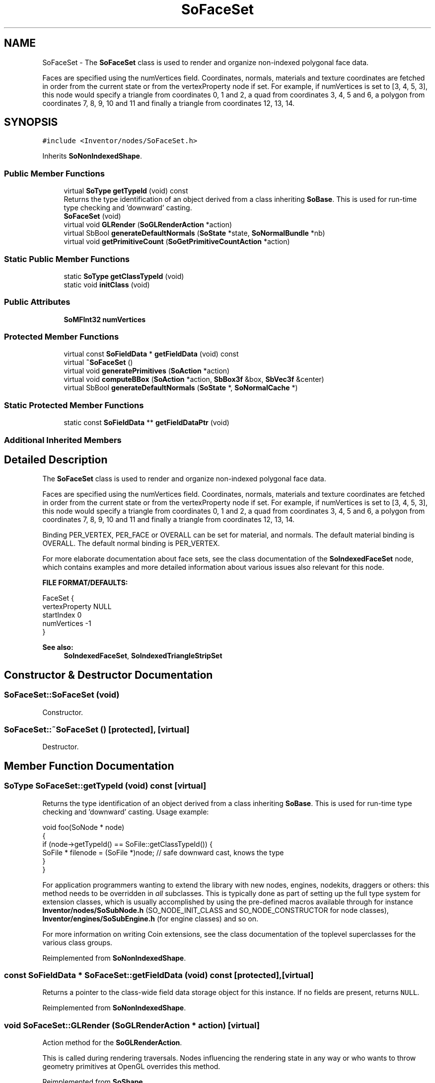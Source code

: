 .TH "SoFaceSet" 3 "Sun May 28 2017" "Version 4.0.0a" "Coin" \" -*- nroff -*-
.ad l
.nh
.SH NAME
SoFaceSet \- The \fBSoFaceSet\fP class is used to render and organize non-indexed polygonal face data\&.
.PP
Faces are specified using the numVertices field\&. Coordinates, normals, materials and texture coordinates are fetched in order from the current state or from the vertexProperty node if set\&. For example, if numVertices is set to [3, 4, 5, 3], this node would specify a triangle from coordinates 0, 1 and 2, a quad from coordinates 3, 4, 5 and 6, a polygon from coordinates 7, 8, 9, 10 and 11 and finally a triangle from coordinates 12, 13, 14\&.  

.SH SYNOPSIS
.br
.PP
.PP
\fC#include <Inventor/nodes/SoFaceSet\&.h>\fP
.PP
Inherits \fBSoNonIndexedShape\fP\&.
.SS "Public Member Functions"

.in +1c
.ti -1c
.RI "virtual \fBSoType\fP \fBgetTypeId\fP (void) const"
.br
.RI "Returns the type identification of an object derived from a class inheriting \fBSoBase\fP\&. This is used for run-time type checking and 'downward' casting\&. "
.ti -1c
.RI "\fBSoFaceSet\fP (void)"
.br
.ti -1c
.RI "virtual void \fBGLRender\fP (\fBSoGLRenderAction\fP *action)"
.br
.ti -1c
.RI "virtual SbBool \fBgenerateDefaultNormals\fP (\fBSoState\fP *state, \fBSoNormalBundle\fP *nb)"
.br
.ti -1c
.RI "virtual void \fBgetPrimitiveCount\fP (\fBSoGetPrimitiveCountAction\fP *action)"
.br
.in -1c
.SS "Static Public Member Functions"

.in +1c
.ti -1c
.RI "static \fBSoType\fP \fBgetClassTypeId\fP (void)"
.br
.ti -1c
.RI "static void \fBinitClass\fP (void)"
.br
.in -1c
.SS "Public Attributes"

.in +1c
.ti -1c
.RI "\fBSoMFInt32\fP \fBnumVertices\fP"
.br
.in -1c
.SS "Protected Member Functions"

.in +1c
.ti -1c
.RI "virtual const \fBSoFieldData\fP * \fBgetFieldData\fP (void) const"
.br
.ti -1c
.RI "virtual \fB~SoFaceSet\fP ()"
.br
.ti -1c
.RI "virtual void \fBgeneratePrimitives\fP (\fBSoAction\fP *action)"
.br
.ti -1c
.RI "virtual void \fBcomputeBBox\fP (\fBSoAction\fP *action, \fBSbBox3f\fP &box, \fBSbVec3f\fP &center)"
.br
.ti -1c
.RI "virtual SbBool \fBgenerateDefaultNormals\fP (\fBSoState\fP *, \fBSoNormalCache\fP *)"
.br
.in -1c
.SS "Static Protected Member Functions"

.in +1c
.ti -1c
.RI "static const \fBSoFieldData\fP ** \fBgetFieldDataPtr\fP (void)"
.br
.in -1c
.SS "Additional Inherited Members"
.SH "Detailed Description"
.PP 
The \fBSoFaceSet\fP class is used to render and organize non-indexed polygonal face data\&.
.PP
Faces are specified using the numVertices field\&. Coordinates, normals, materials and texture coordinates are fetched in order from the current state or from the vertexProperty node if set\&. For example, if numVertices is set to [3, 4, 5, 3], this node would specify a triangle from coordinates 0, 1 and 2, a quad from coordinates 3, 4, 5 and 6, a polygon from coordinates 7, 8, 9, 10 and 11 and finally a triangle from coordinates 12, 13, 14\&. 

Binding PER_VERTEX, PER_FACE or OVERALL can be set for material, and normals\&. The default material binding is OVERALL\&. The default normal binding is PER_VERTEX\&.
.PP
For more elaborate documentation about face sets, see the class documentation of the \fBSoIndexedFaceSet\fP node, which contains examples and more detailed information about various issues also relevant for this node\&.
.PP
\fBFILE FORMAT/DEFAULTS:\fP 
.PP
.nf
FaceSet {
    vertexProperty NULL
    startIndex 0
    numVertices -1
}

.fi
.PP
.PP
\fBSee also:\fP
.RS 4
\fBSoIndexedFaceSet\fP, \fBSoIndexedTriangleStripSet\fP 
.RE
.PP

.SH "Constructor & Destructor Documentation"
.PP 
.SS "SoFaceSet::SoFaceSet (void)"
Constructor\&. 
.SS "SoFaceSet::~SoFaceSet ()\fC [protected]\fP, \fC [virtual]\fP"
Destructor\&. 
.SH "Member Function Documentation"
.PP 
.SS "\fBSoType\fP SoFaceSet::getTypeId (void) const\fC [virtual]\fP"

.PP
Returns the type identification of an object derived from a class inheriting \fBSoBase\fP\&. This is used for run-time type checking and 'downward' casting\&. Usage example:
.PP
.PP
.nf
void foo(SoNode * node)
{
  if (node->getTypeId() == SoFile::getClassTypeId()) {
    SoFile * filenode = (SoFile *)node;  // safe downward cast, knows the type
  }
}
.fi
.PP
.PP
For application programmers wanting to extend the library with new nodes, engines, nodekits, draggers or others: this method needs to be overridden in \fIall\fP subclasses\&. This is typically done as part of setting up the full type system for extension classes, which is usually accomplished by using the pre-defined macros available through for instance \fBInventor/nodes/SoSubNode\&.h\fP (SO_NODE_INIT_CLASS and SO_NODE_CONSTRUCTOR for node classes), \fBInventor/engines/SoSubEngine\&.h\fP (for engine classes) and so on\&.
.PP
For more information on writing Coin extensions, see the class documentation of the toplevel superclasses for the various class groups\&. 
.PP
Reimplemented from \fBSoNonIndexedShape\fP\&.
.SS "const \fBSoFieldData\fP * SoFaceSet::getFieldData (void) const\fC [protected]\fP, \fC [virtual]\fP"
Returns a pointer to the class-wide field data storage object for this instance\&. If no fields are present, returns \fCNULL\fP\&. 
.PP
Reimplemented from \fBSoNonIndexedShape\fP\&.
.SS "void SoFaceSet::GLRender (\fBSoGLRenderAction\fP * action)\fC [virtual]\fP"
Action method for the \fBSoGLRenderAction\fP\&.
.PP
This is called during rendering traversals\&. Nodes influencing the rendering state in any way or who wants to throw geometry primitives at OpenGL overrides this method\&. 
.PP
Reimplemented from \fBSoShape\fP\&.
.SS "SbBool SoFaceSet::generateDefaultNormals (\fBSoState\fP * state, \fBSoNormalBundle\fP * bundle)\fC [virtual]\fP"
\fIThis API member is considered internal to the library, as it is not likely to be of interest to the application programmer\&.\fP
.PP
Subclasses should override this method to generate default normals using the \fBSoNormalBundle\fP class\&. \fCTRUE\fP should be returned if normals were generated, \fCFALSE\fP otherwise\&.
.PP
Default method returns \fCFALSE\fP\&.
.PP
This function is an extension for Coin, and it is not available in the original SGI Open Inventor v2\&.1 API\&. 
.PP
Reimplemented from \fBSoVertexShape\fP\&.
.SS "void SoFaceSet::getPrimitiveCount (\fBSoGetPrimitiveCountAction\fP * action)\fC [virtual]\fP"
Action method for the \fBSoGetPrimitiveCountAction\fP\&.
.PP
Calculates the number of triangle, line segment and point primitives for the node and adds these to the counters of the \fIaction\fP\&.
.PP
Nodes influencing how geometry nodes calculates their primitive count also overrides this method to change the relevant state variables\&. 
.PP
Reimplemented from \fBSoShape\fP\&.
.SS "void SoFaceSet::generatePrimitives (\fBSoAction\fP * action)\fC [protected]\fP, \fC [virtual]\fP"
The method implements action behavior for shape nodes for \fBSoCallbackAction\fP\&. It is invoked from \fBSoShape::callback()\fP\&. (Subclasses should \fInot\fP override \fBSoNode::callback()\fP\&.)
.PP
The subclass implementations uses the convenience methods \fBSoShape::beginShape()\fP, \fBSoShape::shapeVertex()\fP, and \fBSoShape::endShape()\fP, with \fBSoDetail\fP instances, to pass the primitives making up the shape back to the caller\&. 
.PP
Implements \fBSoShape\fP\&.
.SS "void SoFaceSet::computeBBox (\fBSoAction\fP * action, \fBSbBox3f\fP & box, \fBSbVec3f\fP & center)\fC [protected]\fP, \fC [virtual]\fP"
Implemented by \fBSoShape\fP subclasses to let the \fBSoShape\fP superclass know the exact size and weighted center point of the shape's bounding box\&.
.PP
The bounding box and center point should be calculated and returned in the local coordinate system\&.
.PP
The method implements action behavior for shape nodes for \fBSoGetBoundingBoxAction\fP\&. It is invoked from \fBSoShape::getBoundingBox()\fP\&. (Subclasses should \fInot\fP override \fBSoNode::getBoundingBox()\fP\&.)
.PP
The \fIbox\fP parameter sent in is guaranteed to be an empty box, while \fIcenter\fP is undefined upon function entry\&. 
.PP
Implements \fBSoShape\fP\&.
.SS "SbBool SoFaceSet::generateDefaultNormals (\fBSoState\fP * state, \fBSoNormalCache\fP * cache)\fC [protected]\fP, \fC [virtual]\fP"
\fIThis API member is considered internal to the library, as it is not likely to be of interest to the application programmer\&.\fP
.PP
Subclasses should override this method to generate default normals using the \fBSoNormalCache\fP class\&. This is more effective than using \fBSoNormalGenerator\fP\&. Return \fCTRUE\fP if normals were generated, \fCFALSE\fP otherwise\&.
.PP
Default method just returns \fCFALSE\fP\&.
.PP
This function is an extension for Coin, and it is not available in the original SGI Open Inventor v2\&.1 API\&. 
.PP
Reimplemented from \fBSoVertexShape\fP\&.
.SH "Member Data Documentation"
.PP 
.SS "\fBSoMFInt32\fP SoFaceSet::numVertices"
Used to specify faces\&. Each entry specifies the number of coordinates in a face\&. The coordinates are taken in order from the state or from the vertexProperty node\&. 

.SH "Author"
.PP 
Generated automatically by Doxygen for Coin from the source code\&.
